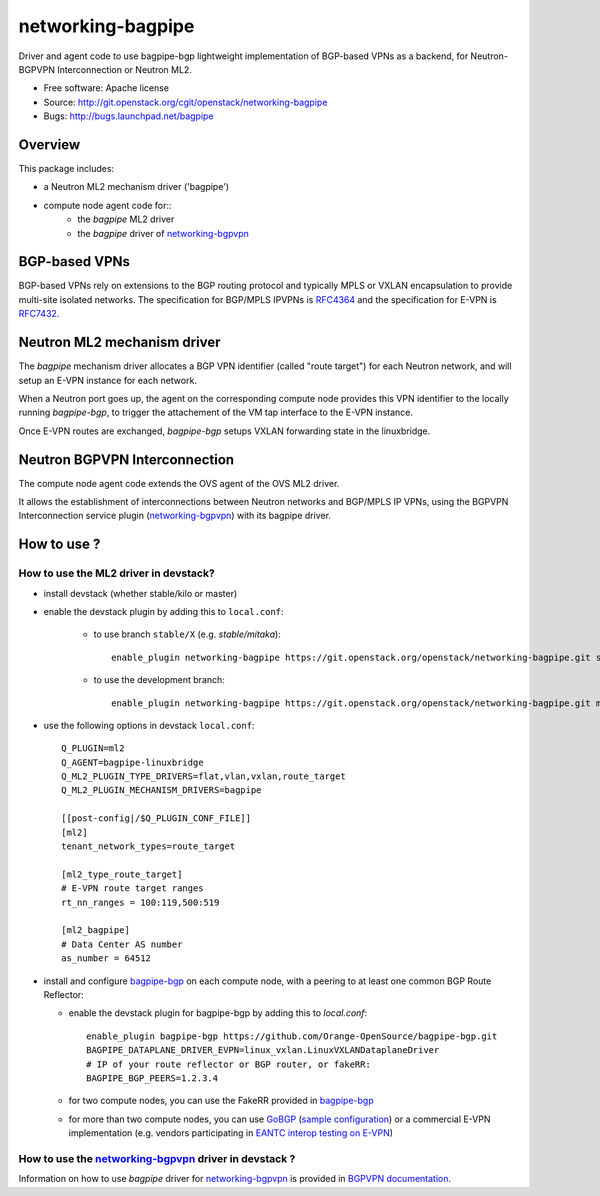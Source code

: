 =====================
networking-bagpipe
=====================

Driver and agent code to use bagpipe-bgp lightweight implementation
of BGP-based VPNs as a backend, for Neutron-BGPVPN Interconnection
or Neutron ML2.

* Free software: Apache license
* Source: http://git.openstack.org/cgit/openstack/networking-bagpipe
* Bugs: http://bugs.launchpad.net/bagpipe

Overview
--------

This package includes:

* a Neutron ML2 mechanism driver ('bagpipe')
* compute node agent code for::
    * the `bagpipe` ML2 driver
    * the `bagpipe` driver of networking-bgpvpn_

BGP-based VPNs
--------------

BGP-based VPNs rely on extensions to the BGP routing protocol and
typically MPLS or VXLAN encapsulation to provide multi-site isolated
networks. The specification for BGP/MPLS IPVPNs is RFC4364_ and
the specification for E-VPN is RFC7432_.

Neutron ML2 mechanism driver
----------------------------

The `bagpipe` mechanism driver allocates a BGP VPN identifier (called "route target") 
for each Neutron network, and will setup an E-VPN instance for each network.

When a Neutron port goes up, the agent on the corresponding compute node provides 
this VPN identifier to the locally running `bagpipe-bgp`, to trigger the attachement
of the VM tap interface to the E-VPN instance. 

Once E-VPN routes are exchanged, `bagpipe-bgp` setups VXLAN forwarding state in the
linuxbridge.

Neutron BGPVPN Interconnection
------------------------------

The compute node agent code extends the OVS agent of the OVS ML2 driver.

It allows the establishment of interconnections between Neutron networks and
BGP/MPLS IP VPNs, using the BGPVPN Interconnection service plugin
(networking-bgpvpn_) with its bagpipe driver.

How to use ?
------------

How to use the ML2 driver in devstack?
~~~~~~~~~~~~~~~~~~~~~~~~~~~~~~~~~~~~~~

* install devstack (whether stable/kilo or master)

* enable the devstack plugin by adding this to ``local.conf``:

    * to use branch ``stable/X`` (e.g. `stable/mitaka`)::

        enable_plugin networking-bagpipe https://git.openstack.org/openstack/networking-bagpipe.git stable/X

    * to use the development branch::

        enable_plugin networking-bagpipe https://git.openstack.org/openstack/networking-bagpipe.git master

* use the following options in devstack ``local.conf``: ::

    Q_PLUGIN=ml2
    Q_AGENT=bagpipe-linuxbridge
    Q_ML2_PLUGIN_TYPE_DRIVERS=flat,vlan,vxlan,route_target
    Q_ML2_PLUGIN_MECHANISM_DRIVERS=bagpipe

    [[post-config|/$Q_PLUGIN_CONF_FILE]]
    [ml2]
    tenant_network_types=route_target

    [ml2_type_route_target]
    # E-VPN route target ranges
    rt_nn_ranges = 100:119,500:519

    [ml2_bagpipe]
    # Data Center AS number
    as_number = 64512

* install and configure bagpipe-bgp_ on each compute node, with a peering to at least one common BGP Route Reflector: 

  * enable the devstack plugin for bagpipe-bgp by adding this to `local.conf`: ::

        enable_plugin bagpipe-bgp https://github.com/Orange-OpenSource/bagpipe-bgp.git
        BAGPIPE_DATAPLANE_DRIVER_EVPN=linux_vxlan.LinuxVXLANDataplaneDriver
        # IP of your route reflector or BGP router, or fakeRR:
        BAGPIPE_BGP_PEERS=1.2.3.4

  * for two compute nodes, you can use the FakeRR provided in bagpipe-bgp_
  * for more than two compute nodes, you can use GoBGP_ (`sample configuration`_) or a commercial E-VPN implementation (e.g. vendors participating in `EANTC interop testing on E-VPN <http://www.eantc.de/fileadmin/eantc/downloads/events/2011-2015/MPLSSDN2015/EANTC-MPLSSDN2015-WhitePaper_online.pdf>`_)

How to use the networking-bgpvpn_ driver in devstack ?
~~~~~~~~~~~~~~~~~~~~~~~~~~~~~~~~~~~~~~~~~~~~~~~~~~~~~~

Information on how to use `bagpipe` driver for networking-bgpvpn_ is provided in
`BGPVPN documentation`_.

.. _bagpipe-bgp: https://github.com/Orange-OpenSource/bagpipe-bgp
.. _networking-bgpvpn: https://github.com/openstack/networking-bgpvpn
.. _RFC4364: http://tools.ietf.org/html/rfc4364
.. _RFC7432: http://tools.ietf.org/html/rfc7432
.. _GoBGP: http://osrg.github.io/gobgp
.. _sample configuration: https://github.com/Orange-OpenSource/bagpipe-bgp/blob/master/samples/gobgp.conf
.. _BGPVPN documentation: http://docs.openstack.org/developer/networking-bgpvpn/bagpipe

